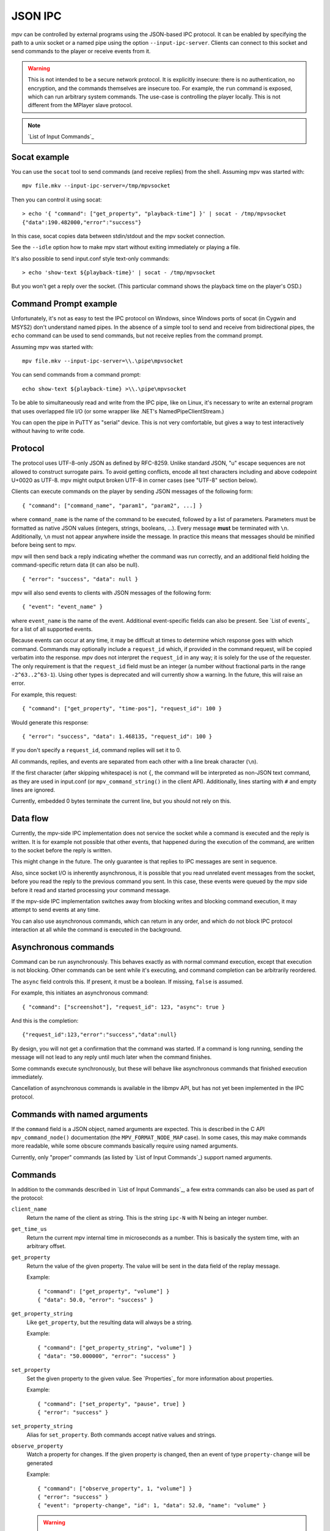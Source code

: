 JSON IPC
========

mpv can be controlled by external programs using the JSON-based IPC protocol.
It can be enabled by specifying the path to a unix socket or a named pipe using
the option ``--input-ipc-server``. Clients can connect to this socket and send
commands to the player or receive events from it.

.. warning::

    This is not intended to be a secure network protocol. It is explicitly
    insecure: there is no authentication, no encryption, and the commands
    themselves are insecure too. For example, the ``run`` command is exposed,
    which can run arbitrary system commands. The use-case is controlling the
    player locally. This is not different from the MPlayer slave protocol.

.. note::

    `List of Input Commands`_

Socat example
-------------

You can use the ``socat`` tool to send commands (and receive replies) from the
shell. Assuming mpv was started with:

::

    mpv file.mkv --input-ipc-server=/tmp/mpvsocket

Then you can control it using socat:

::

    > echo '{ "command": ["get_property", "playback-time"] }' | socat - /tmp/mpvsocket
    {"data":190.482000,"error":"success"}

In this case, socat copies data between stdin/stdout and the mpv socket
connection.

See the ``--idle`` option how to make mpv start without exiting immediately or
playing a file.

It's also possible to send input.conf style text-only commands:

::

    > echo 'show-text ${playback-time}' | socat - /tmp/mpvsocket

But you won't get a reply over the socket. (This particular command shows the
playback time on the player's OSD.)

Command Prompt example
----------------------

Unfortunately, it's not as easy to test the IPC protocol on Windows, since
Windows ports of socat (in Cygwin and MSYS2) don't understand named pipes. In
the absence of a simple tool to send and receive from bidirectional pipes, the
``echo`` command can be used to send commands, but not receive replies from the
command prompt.

Assuming mpv was started with:

::

    mpv file.mkv --input-ipc-server=\\.\pipe\mpvsocket

You can send commands from a command prompt:

::

    echo show-text ${playback-time} >\\.\pipe\mpvsocket

To be able to simultaneously read and write from the IPC pipe, like on Linux,
it's necessary to write an external program that uses overlapped file I/O (or
some wrapper like .NET's NamedPipeClientStream.)

You can open the pipe in PuTTY as "serial" device. This is not very
comfortable, but gives a way to test interactively without having to write code.

Protocol
--------

The protocol uses UTF-8-only JSON as defined by RFC-8259. Unlike standard JSON,
"\u" escape sequences are not allowed to construct surrogate pairs. To avoid
getting conflicts, encode all text characters including and above codepoint
U+0020 as UTF-8. mpv might output broken UTF-8 in corner cases (see "UTF-8"
section below).

Clients can execute commands on the player by sending JSON messages of the
following form:

::

    { "command": ["command_name", "param1", "param2", ...] }

where ``command_name`` is the name of the command to be executed, followed by a
list of parameters. Parameters must be formatted as native JSON values
(integers, strings, booleans, ...). Every message **must** be terminated with
``\n``. Additionally, ``\n`` must not appear anywhere inside the message. In
practice this means that messages should be minified before being sent to mpv.

mpv will then send back a reply indicating whether the command was run
correctly, and an additional field holding the command-specific return data (it
can also be null).

::

    { "error": "success", "data": null }

mpv will also send events to clients with JSON messages of the following form:

::

    { "event": "event_name" }

where ``event_name`` is the name of the event. Additional event-specific fields
can also be present. See `List of events`_ for a list of all supported events.

Because events can occur at any time, it may be difficult at times to determine
which response goes with which command. Commands may optionally include a
``request_id`` which, if provided in the command request, will be copied
verbatim into the response. mpv does not interpret the ``request_id`` in any
way; it is solely for the use of the requester. The only requirement is that
the ``request_id`` field must be an integer (a number without fractional parts
in the range ``-2^63..2^63-1``). Using other types is deprecated and will
currently show a warning. In the future, this will raise an error.

For example, this request:

::

    { "command": ["get_property", "time-pos"], "request_id": 100 }

Would generate this response:

::

    { "error": "success", "data": 1.468135, "request_id": 100 }

If you don't specify a ``request_id``, command replies will set it to 0.

All commands, replies, and events are separated from each other with a line
break character (``\n``).

If the first character (after skipping whitespace) is not ``{``, the command
will be interpreted as non-JSON text command, as they are used in input.conf
(or ``mpv_command_string()`` in the client API). Additionally, lines starting
with ``#`` and empty lines are ignored.

Currently, embedded 0 bytes terminate the current line, but you should not
rely on this.

Data flow
---------

Currently, the mpv-side IPC implementation does not service the socket while a
command is executed and the reply is written. It is for example not possible
that other events, that happened during the execution of the command, are
written to the socket before the reply is written.

This might change in the future. The only guarantee is that replies to IPC
messages are sent in sequence.

Also, since socket I/O is inherently asynchronous, it is possible that you read
unrelated event messages from the socket, before you read the reply to the
previous command you sent. In this case, these events were queued by the mpv
side before it read and started processing your command message.

If the mpv-side IPC implementation switches away from blocking writes and
blocking command execution, it may attempt to send events at any time.

You can also use asynchronous commands, which can return in any order, and
which do not block IPC protocol interaction at all while the command is
executed in the background.

Asynchronous commands
---------------------

Command can be run asynchronously. This behaves exactly as with normal command
execution, except that execution is not blocking. Other commands can be sent
while it's executing, and command completion can be arbitrarily reordered.

The ``async`` field controls this. If present, it must be a boolean. If missing,
``false`` is assumed.

For example, this initiates an asynchronous command:

::

    { "command": ["screenshot"], "request_id": 123, "async": true }

And this is the completion:

::

    {"request_id":123,"error":"success","data":null}

By design, you will not get a confirmation that the command was started. If a
command is long running, sending the message will not lead to any reply until
much later when the command finishes.

Some commands execute synchronously, but these will behave like asynchronous
commands that finished execution immediately.

Cancellation of asynchronous commands is available in the libmpv API, but has
not yet been implemented in the IPC protocol.

Commands with named arguments
-----------------------------

If the ``command`` field is a JSON object, named arguments are expected. This
is described in the C API ``mpv_command_node()`` documentation (the
``MPV_FORMAT_NODE_MAP`` case). In some cases, this may make commands more
readable, while some obscure commands basically require using named arguments.

Currently, only "proper" commands (as listed by `List of Input Commands`_)
support named arguments.

Commands
--------

In addition to the commands described in `List of Input Commands`_, a few
extra commands can also be used as part of the protocol:

``client_name``
    Return the name of the client as string. This is the string ``ipc-N`` with
    N being an integer number.

``get_time_us``
    Return the current mpv internal time in microseconds as a number. This is
    basically the system time, with an arbitrary offset.

``get_property``
    Return the value of the given property. The value will be sent in the data
    field of the replay message.

    Example:

    ::

        { "command": ["get_property", "volume"] }
        { "data": 50.0, "error": "success" }

``get_property_string``
    Like ``get_property``, but the resulting data will always be a string.

    Example:

    ::

        { "command": ["get_property_string", "volume"] }
        { "data": "50.000000", "error": "success" }

``set_property``
    Set the given property to the given value. See `Properties`_ for more
    information about properties.

    Example:

    ::

        { "command": ["set_property", "pause", true] }
        { "error": "success" }

``set_property_string``
    Alias for ``set_property``. Both commands accept native values and strings.

``observe_property``
    Watch a property for changes. If the given property is changed, then an
    event of type ``property-change`` will be generated

    Example:

    ::

        { "command": ["observe_property", 1, "volume"] }
        { "error": "success" }
        { "event": "property-change", "id": 1, "data": 52.0, "name": "volume" }

    .. warning::

        If the connection is closed, the IPC client is destroyed internally,
        and the observed properties are unregistered. This happens for example
        when sending commands to a socket with separate ``socat`` invocations.
        This can make it seem like property observation does not work. You must
        keep the IPC connection open to make it work.

``observe_property_string``
    Like ``observe_property``, but the resulting data will always be a string.

    Example:

    ::

        { "command": ["observe_property_string", 1, "volume"] }
        { "error": "success" }
        { "event": "property-change", "id": 1, "data": "52.000000", "name": "volume" }

``unobserve_property``
    Undo ``observe_property`` or ``observe_property_string``. This requires the
    numeric id passed to the observed command as argument.

    Example:

    ::

        { "command": ["unobserve_property", 1] }
        { "error": "success" }

``request_log_messages``
    Enable output of mpv log messages. They will be received as events. The
    parameter to this command is the log-level (see ``mpv_request_log_messages``
    C API function).

    Log message output is meant for humans only (mostly for debugging).
    Attempting to retrieve information by parsing these messages will just
    lead to breakages with future mpv releases. Instead, make a feature request,
    and ask for a proper event that returns the information you need.

``enable_event``, ``disable_event``
    Enables or disables the named event. Mirrors the ``mpv_request_event`` C
    API function. If the string ``all`` is used instead of an event name, all
    events are enabled or disabled.

    By default, most events are enabled, and there is not much use for this
    command.

``get_version``
    Returns the client API version the C API of the remote mpv instance
    provides.

    See also: ``DOCS/client-api-changes.rst``.

UTF-8
-----

Normally, all strings are in UTF-8. Sometimes it can happen that strings are
in some broken encoding (often happens with file tags and such, and filenames
on many Unixes are not required to be in UTF-8 either). This means that mpv
sometimes sends invalid JSON. If that is a problem for the client application's
parser, it should filter the raw data for invalid UTF-8 sequences and perform
the desired replacement, before feeding the data to its JSON parser.

mpv will not attempt to construct invalid UTF-8 with broken "\u" escape
sequences. This includes surrogate pairs.

JSON extensions
---------------

The following non-standard extensions are supported:

    - a list or object item can have a trailing ","
    - object syntax accepts "=" in addition of ":"
    - object keys can be unquoted, if they start with a character in "A-Za-z\_"
      and contain only characters in "A-Za-z0-9\_"
    - byte escapes with "\xAB" are allowed (with AB being a 2 digit hex number)

Example:

::

    { objkey = "value\x0A" }

Is equivalent to:

::

    { "objkey": "value\n" }

Alternative ways of starting clients
------------------------------------

You can create an anonymous IPC connection without having to set
``--input-ipc-server``. This is achieved through a mpv pseudo scripting backend
that starts processes.

You can put ``.run`` file extension in the mpv scripts directory in its  config
directory (see the `FILES`_ section for details), or load them through other
means (see `Script location`_). These scripts are simply executed with the OS
native mechanism (as if you ran them in the shell). They must have a proper
shebang and have the executable bit set.

When executed, a socket (the IPC connection) is passed to them through file
descriptor inheritance. The file descriptor is indicated as the special command
line argument ``--mpv-ipc-fd=N``, where ``N`` is the numeric file descriptor.

The rest is the same as with a normal ``--input-ipc-server`` IPC connection. mpv
does not attempt to observe or other interact with the started script process.

This does not work in Windows yet.
